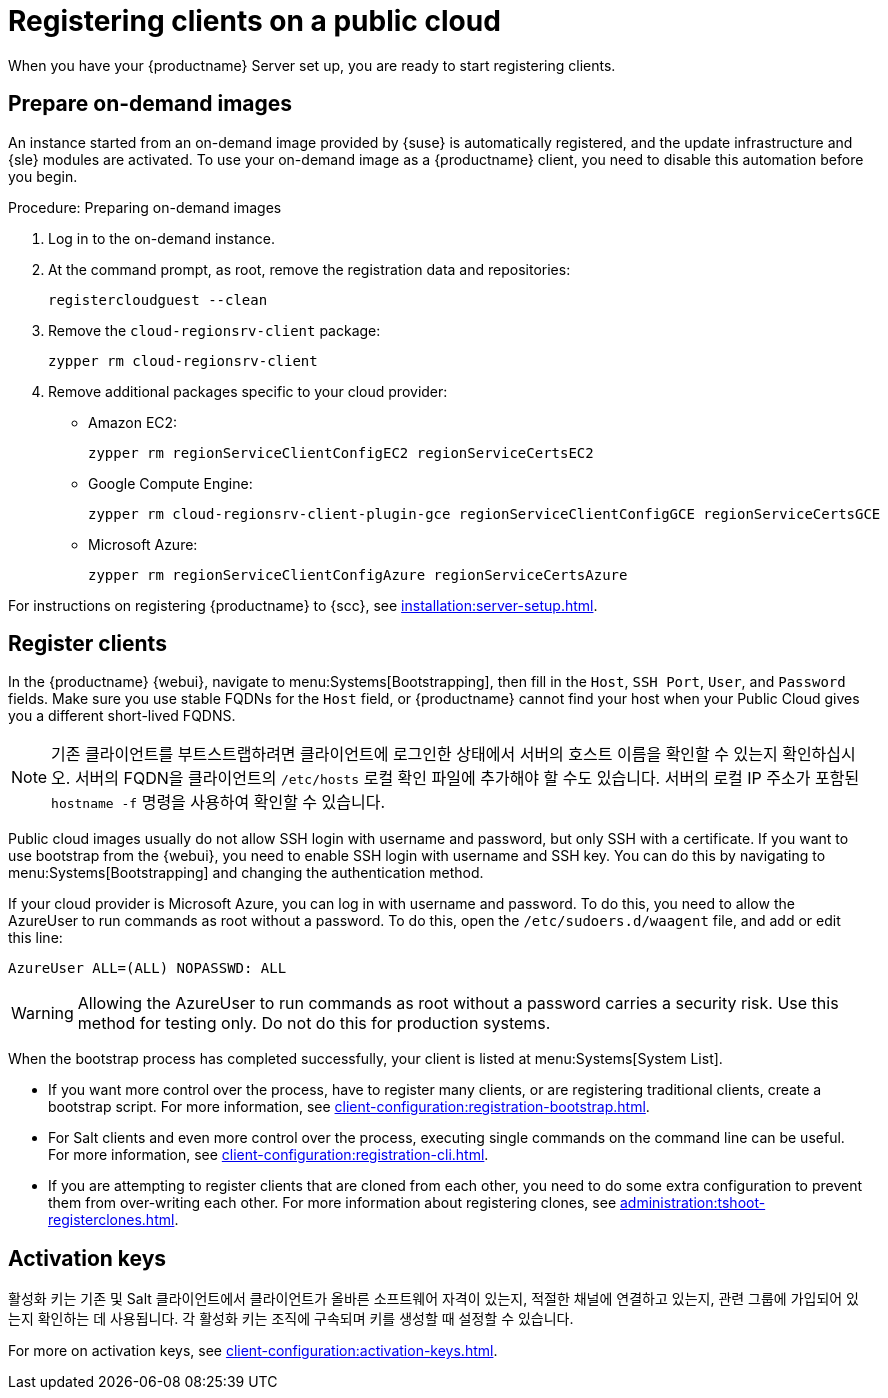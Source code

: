 [[clients-pubcloud]]
= Registering clients on a public cloud

When you have your {productname} Server set up, you are ready to start registering clients.



== Prepare on-demand images

An instance started from an on-demand image provided by {suse} is automatically registered, and the update infrastructure and {sle} modules are activated. To use your on-demand image as a {productname} client, you need to disable this automation before you begin.



.Procedure: Preparing on-demand images
. Log in to the on-demand instance.
. At the command prompt, as root, remove the registration data and repositories:
+
----
registercloudguest --clean
----
. Remove the ``cloud-regionsrv-client`` package:
+
----
zypper rm cloud-regionsrv-client
----
. Remove additional packages specific to your cloud provider:
+
* Amazon EC2:
+
----
zypper rm regionServiceClientConfigEC2 regionServiceCertsEC2
----
+
* Google Compute Engine:
+
----
zypper rm cloud-regionsrv-client-plugin-gce regionServiceClientConfigGCE regionServiceCertsGCE
----
+
* Microsoft Azure:
+
----
zypper rm regionServiceClientConfigAzure regionServiceCertsAzure
----

For instructions on registering {productname} to {scc}, see xref:installation:server-setup.adoc[].



== Register clients

In the {productname} {webui}, navigate to menu:Systems[Bootstrapping], then fill in the ``Host``, ``SSH Port``, ``User``, and ``Password`` fields. Make sure you use stable FQDNs for the ``Host`` field, or {productname} cannot find your host when your Public Cloud gives you a different short-lived FQDNS.

[NOTE]
====
기존 클라이언트를 부트스트랩하려면 클라이언트에 로그인한 상태에서 서버의 호스트 이름을 확인할 수 있는지 확인하십시오. 서버의 FQDN을 클라이언트의 [path]``/etc/hosts`` 로컬 확인 파일에 추가해야 할 수도 있습니다. 서버의 로컬 IP 주소가 포함된 [command]``hostname -f`` 명령을 사용하여 확인할 수 있습니다.
====

Public cloud images usually do not allow SSH login with username and password, but only SSH with a certificate. If you want to use bootstrap from the {webui}, you need to enable SSH login with username and SSH key. You can do this by navigating to menu:Systems[Bootstrapping] and changing the authentication method.

If your cloud provider is Microsoft Azure, you can log in with username and password. To do this, you need to allow the AzureUser to run commands as root without a password. To do this, open the [path]``/etc/sudoers.d/waagent`` file, and add or edit this line:

----
AzureUser ALL=(ALL) NOPASSWD: ALL
----

[WARNING]
====
Allowing the AzureUser to run commands as root without a password carries a security risk. Use this method for testing only. Do not do this for production systems.
====

When the bootstrap process has completed successfully, your client is listed at menu:Systems[System List].

* If you want more control over the process, have to register many clients, or are registering traditional clients, create a bootstrap script. For more information, see xref:client-configuration:registration-bootstrap.adoc[].
* For Salt clients and even more control over the process, executing single commands on the command line can be useful. For more information, see xref:client-configuration:registration-cli.adoc[].
* If you are attempting to register clients that are cloned from each other, you need to do some extra configuration to prevent them from over-writing each other. For more information about registering clones, see xref:administration:tshoot-registerclones.adoc[].



== Activation keys

활성화 키는 기존 및 Salt 클라이언트에서 클라이언트가 올바른 소프트웨어 자격이 있는지, 적절한 채널에 연결하고 있는지, 관련 그룹에 가입되어 있는지 확인하는 데 사용됩니다. 각 활성화 키는 조직에 구속되며 키를 생성할 때 설정할 수 있습니다.

For more on activation keys, see xref:client-configuration:activation-keys.adoc[].

